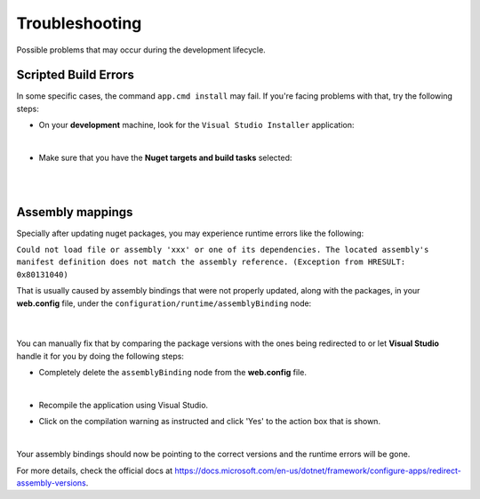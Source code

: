 ###############
Troubleshooting
###############

Possible problems that may occur during the development lifecycle.

Scripted Build Errors
=====================

In some specific cases, the command ``app.cmd install`` may fail. If you're facing problems with that, try the following steps:

* On your **development** machine, look for the ``Visual Studio Installer`` application:

  .. image:: /_static/vs_installer.png

  |

* Make sure that you have the **Nuget targets and build tasks** selected:

  .. image:: /_static/vs_build_tools.png

  |

  .. image:: /_static/vs_build_tools_targets.png

  |

Assembly mappings
=================

Specially after updating nuget packages, you may experience runtime errors like the following:

``Could not load file or assembly 'xxx' or one of its dependencies. The located assembly's manifest definition does not match the assembly reference. (Exception from HRESULT: 0x80131040)``

That is usually caused by assembly bindings that were not properly updated, along with the packages, in your **web.config** file, under the ``configuration/runtime/assemblyBinding`` node:

  .. image:: /_static/assembly_bindings.png

  |

You can manually fix that by comparing the package versions with the ones being redirected to or let **Visual Studio** handle it for you by doing the following steps:

* Completely delete the ``assemblyBinding`` node from the **web.config** file.

  .. image:: /_static/assembly_bindings_delete.png

  |

* Recompile the application using Visual Studio.

* Click on the compilation warning as instructed and click 'Yes' to the action box that is shown.

  .. image:: /_static/assembly_bindings_warning.png

  |

Your assembly bindings should now be pointing to the correct versions and the runtime errors will be gone.

For more details, check the official docs at https://docs.microsoft.com/en-us/dotnet/framework/configure-apps/redirect-assembly-versions.
